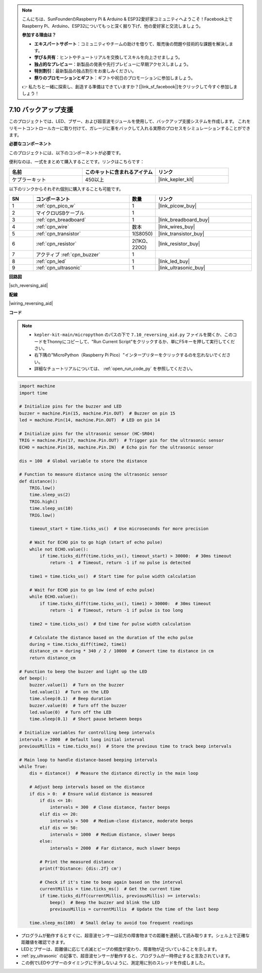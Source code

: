 .. note::

    こんにちは、SunFounderのRaspberry Pi & Arduino & ESP32愛好家コミュニティへようこそ！Facebook上でRaspberry Pi、Arduino、ESP32についてもっと深く掘り下げ、他の愛好家と交流しましょう。

    **参加する理由は？**

    - **エキスパートサポート**：コミュニティやチームの助けを借りて、販売後の問題や技術的な課題を解決します。
    - **学び＆共有**：ヒントやチュートリアルを交換してスキルを向上させましょう。
    - **独占的なプレビュー**：新製品の発表や先行プレビューに早期アクセスしましょう。
    - **特別割引**：最新製品の独占割引をお楽しみください。
    - **祭りのプロモーションとギフト**：ギフトや祝日のプロモーションに参加しましょう。

    👉 私たちと一緒に探索し、創造する準備はできていますか？[|link_sf_facebook|]をクリックして今すぐ参加しましょう！

.. _py_reversing_aid:

7.10 バックアップ支援
======================

このプロジェクトでは、LED、ブザー、および超音波モジュールを使用して、バックアップ支援システムを作成します。
これをリモートコントロールカーに取り付けて、ガレージに車をバックして入れる実際のプロセスをシミュレーションすることができます。

**必要なコンポーネント**

このプロジェクトには、以下のコンポーネントが必要です。

便利なのは、一式をまとめて購入することです。リンクはこちらです：

.. list-table::
    :widths: 20 20 20
    :header-rows: 1

    *   - 名前	
        - このキットに含まれるアイテム
        - リンク
    *   - ケプラーキット	
        - 450以上
        - |link_kepler_kit|

以下のリンクからそれぞれ個別に購入することも可能です。

.. list-table::
    :widths: 5 20 5 20
    :header-rows: 1

    *   - SN
        - コンポーネント	
        - 数量
        - リンク

    *   - 1
        - :ref:`cpn_pico_w`
        - 1
        - |link_picow_buy|
    *   - 2
        - マイクロUSBケーブル
        - 1
        - 
    *   - 3
        - :ref:`cpn_breadboard`
        - 1
        - |link_breadboard_buy|
    *   - 4
        - :ref:`cpn_wire`
        - 数本
        - |link_wires_buy|
    *   - 5
        - :ref:`cpn_transistor`
        - 1(S8050)
        - |link_transistor_buy|
    *   - 6
        - :ref:`cpn_resistor`
        - 2(1KΩ、220Ω)
        - |link_resistor_buy|
    *   - 7
        - アクティブ :ref:`cpn_buzzer`
        - 1
        -
    *   - 8
        - :ref:`cpn_led`
        - 1
        - |link_led_buy|
    *   - 9
        - :ref:`cpn_ultrasonic`
        - 1
        - |link_ultrasonic_buy|

**回路図**

|sch_reversing_aid|


**配線**

|wiring_reversing_aid| 

**コード**

.. note::

    * ``kepler-kit-main/micropython`` のパスの下で ``7.10_reversing_aid.py`` ファイルを開くか、このコードをThonnyにコピーして、"Run Current Script"をクリックするか、単にF5キーを押して実行してください。

    * 右下隅の"MicroPython（Raspberry Pi Pico）"インタープリターをクリックするのを忘れないでください。

    * 詳細なチュートリアルについては、 :ref:`open_run_code_py` を参照してください。

.. code-block:: python

    import machine
    import time

    # Initialize pins for the buzzer and LED
    buzzer = machine.Pin(15, machine.Pin.OUT)  # Buzzer on pin 15
    led = machine.Pin(14, machine.Pin.OUT)  # LED on pin 14

    # Initialize pins for the ultrasonic sensor (HC-SR04)
    TRIG = machine.Pin(17, machine.Pin.OUT)  # Trigger pin for the ultrasonic sensor
    ECHO = machine.Pin(16, machine.Pin.IN)  # Echo pin for the ultrasonic sensor

    dis = 100  # Global variable to store the distance

    # Function to measure distance using the ultrasonic sensor
    def distance():
        TRIG.low()
        time.sleep_us(2)
        TRIG.high()
        time.sleep_us(10)
        TRIG.low()

        timeout_start = time.ticks_us()  # Use microseconds for more precision
        
        # Wait for ECHO pin to go high (start of echo pulse)
        while not ECHO.value():
            if time.ticks_diff(time.ticks_us(), timeout_start) > 30000:  # 30ms timeout
                return -1  # Timeout, return -1 if no pulse is detected
        
        time1 = time.ticks_us()  # Start time for pulse width calculation
        
        # Wait for ECHO pin to go low (end of echo pulse)
        while ECHO.value():
            if time.ticks_diff(time.ticks_us(), time1) > 30000:  # 30ms timeout
                return -1  # Timeout, return -1 if pulse is too long
        
        time2 = time.ticks_us()  # End time for pulse width calculation
        
        # Calculate the distance based on the duration of the echo pulse
        during = time.ticks_diff(time2, time1)
        distance_cm = during * 340 / 2 / 10000  # Convert time to distance in cm
        return distance_cm

    # Function to beep the buzzer and light up the LED
    def beep():
        buzzer.value(1)  # Turn on the buzzer
        led.value(1)  # Turn on the LED
        time.sleep(0.1)  # Beep duration
        buzzer.value(0)  # Turn off the buzzer
        led.value(0)  # Turn off the LED
        time.sleep(0.1)  # Short pause between beeps

    # Initialize variables for controlling beep intervals
    intervals = 2000  # Default long initial interval
    previousMillis = time.ticks_ms()  # Store the previous time to track beep intervals

    # Main loop to handle distance-based beeping intervals
    while True:
        dis = distance()  # Measure the distance directly in the main loop

        # Adjust beep intervals based on the distance
        if dis > 0:  # Ensure valid distance is measured
            if dis <= 10:
                intervals = 300  # Close distance, faster beeps
            elif dis <= 20:
                intervals = 500  # Medium-close distance, moderate beeps
            elif dis <= 50:
                intervals = 1000  # Medium distance, slower beeps
            else:
                intervals = 2000  # Far distance, much slower beeps

            # Print the measured distance
            print(f'Distance: {dis:.2f} cm')
            
            # Check if it's time to beep again based on the interval
            currentMillis = time.ticks_ms()  # Get the current time
            if time.ticks_diff(currentMillis, previousMillis) >= intervals:
                beep()  # Beep the buzzer and blink the LED
                previousMillis = currentMillis  # Update the time of the last beep
            
        time.sleep_ms(100)  # Small delay to avoid too frequent readings


* プログラムが動作するとすぐに、超音波センサーは前方の障害物までの距離を連続して読み取ります。シェル上で正確な距離値を確認できます。
* LEDとブザーは、距離値に応じて点滅とビープの頻度が変わり、障害物が近づいていることを示します。
* :ref:`py_ultrasonic` の記事で、超音波センサーが動作すると、プログラムが一時停止すると言及されています。
* この例でLEDやブザーのタイミングに干渉しないように、測定用に別のスレッドを作成しました。

